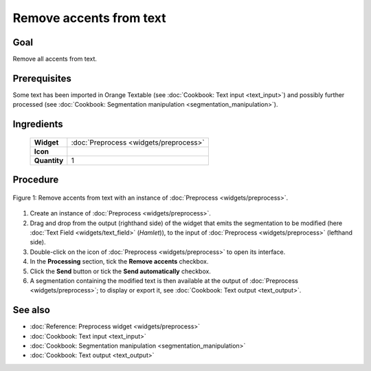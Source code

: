 **Remove accents from text**
============================

**Goal**
--------

Remove all accents from text.


**Prerequisites**
-----------------

Some text has been imported in Orange Textable (see :doc:`Cookbook: Text input <text_input>`)
and possibly further processed (see :doc:`Cookbook: Segmentation manipulation <segmentation_manipulation>`).

**Ingredients**
---------------

  ==============  =======
   **Widget**      :doc:`Preprocess <widgets/preprocess>`
   **Icon**        |preprocess_icon|
   **Quantity**    1
  ==============  =======

.. |preprocess_icon| image:: figures/Preprocess_36.png

**Procedure**
-------------

.. _remove_accents_from_text_fig1:

.. figure:: figures/remove_accents_from_text.png
   :align: center
   :alt: Remove accents from text with an instance of Preprocess

   Figure 1: Remove accents from text with an instance of :doc:`Preprocess <widgets/preprocess>`.

1. Create an instance of :doc:`Preprocess <widgets/preprocess>`.

2. Drag and drop from the output (righthand side) of the widget that
   emits the segmentation to be modified (here :doc:`Text Field <widgets/text_field>`
   (*Hamlet*)), to the input of :doc:`Preprocess <widgets/preprocess>`
   (lefthand side).

3. Double-click on the icon of :doc:`Preprocess <widgets/preprocess>`
   to open its interface.

4. In the **Processing** section, tick the **Remove accents** checkbox.

5. Click the **Send** button or tick the **Send automatically**
   checkbox.

6. A segmentation containing the modified text is then available at the
   output of :doc:`Preprocess <widgets/preprocess>`;
   to display or export it, see :doc:`Cookbook: Text output <text_output>`.

**See also**
------------

- :doc:`Reference: Preprocess widget <widgets/preprocess>`
- :doc:`Cookbook: Text input <text_input>`
- :doc:`Cookbook: Segmentation manipulation <segmentation_manipulation>`
- :doc:`Cookbook: Text output <text_output>`